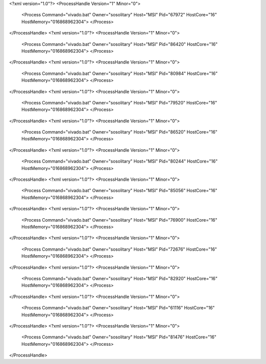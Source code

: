 <?xml version="1.0"?>
<ProcessHandle Version="1" Minor="0">
    <Process Command="vivado.bat" Owner="sosolitary" Host="MSI" Pid="67972" HostCore="16" HostMemory="016868962304">
    </Process>
</ProcessHandle>
<?xml version="1.0"?>
<ProcessHandle Version="1" Minor="0">
    <Process Command="vivado.bat" Owner="sosolitary" Host="MSI" Pid="86420" HostCore="16" HostMemory="016868962304">
    </Process>
</ProcessHandle>
<?xml version="1.0"?>
<ProcessHandle Version="1" Minor="0">
    <Process Command="vivado.bat" Owner="sosolitary" Host="MSI" Pid="80984" HostCore="16" HostMemory="016868962304">
    </Process>
</ProcessHandle>
<?xml version="1.0"?>
<ProcessHandle Version="1" Minor="0">
    <Process Command="vivado.bat" Owner="sosolitary" Host="MSI" Pid="79520" HostCore="16" HostMemory="016868962304">
    </Process>
</ProcessHandle>
<?xml version="1.0"?>
<ProcessHandle Version="1" Minor="0">
    <Process Command="vivado.bat" Owner="sosolitary" Host="MSI" Pid="86520" HostCore="16" HostMemory="016868962304">
    </Process>
</ProcessHandle>
<?xml version="1.0"?>
<ProcessHandle Version="1" Minor="0">
    <Process Command="vivado.bat" Owner="sosolitary" Host="MSI" Pid="80244" HostCore="16" HostMemory="016868962304">
    </Process>
</ProcessHandle>
<?xml version="1.0"?>
<ProcessHandle Version="1" Minor="0">
    <Process Command="vivado.bat" Owner="sosolitary" Host="MSI" Pid="85056" HostCore="16" HostMemory="016868962304">
    </Process>
</ProcessHandle>
<?xml version="1.0"?>
<ProcessHandle Version="1" Minor="0">
    <Process Command="vivado.bat" Owner="sosolitary" Host="MSI" Pid="76900" HostCore="16" HostMemory="016868962304">
    </Process>
</ProcessHandle>
<?xml version="1.0"?>
<ProcessHandle Version="1" Minor="0">
    <Process Command="vivado.bat" Owner="sosolitary" Host="MSI" Pid="72676" HostCore="16" HostMemory="016868962304">
    </Process>
</ProcessHandle>
<?xml version="1.0"?>
<ProcessHandle Version="1" Minor="0">
    <Process Command="vivado.bat" Owner="sosolitary" Host="MSI" Pid="82920" HostCore="16" HostMemory="016868962304">
    </Process>
</ProcessHandle>
<?xml version="1.0"?>
<ProcessHandle Version="1" Minor="0">
    <Process Command="vivado.bat" Owner="sosolitary" Host="MSI" Pid="61116" HostCore="16" HostMemory="016868962304">
    </Process>
</ProcessHandle>
<?xml version="1.0"?>
<ProcessHandle Version="1" Minor="0">
    <Process Command="vivado.bat" Owner="sosolitary" Host="MSI" Pid="81476" HostCore="16" HostMemory="016868962304">
    </Process>
</ProcessHandle>
